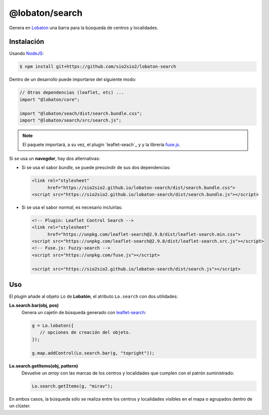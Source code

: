 @lobaton/search
===============
Genera en Lobaton_ una barra para la búsqueda de centros y localidades.

Instalación
-----------
Usando NodeJS_:

.. code-block:: console

   $ npm install git+https://github.com/sio2sio2/lobaton-search

Dentro de un desarrollo puede importarse del siguiente modo:

.. code-block:: js

   // Otras dependencias (leaflet, etc) ...
   import "@lobaton/core";

   import "@lobaton/seach/dist/search.bundle.css";
   import "@lobaton/search/src/search.js";

.. note:: El paquete importará, a su vez, el plugin `leaflet-seach`_ y
   y la librería `fuse.js`_.

Si se usa un **navegdor**, hay dos alternativas:

- Si se usa el sabor *bundle*, se puede prescindir de sus dos dependencias:

  .. code-block:: html


     <link rel="stylesheet"
           href="https://sio2sio2.github.io/lobaton-search/dist/search.bundle.css">
     <script src="https://sio2sio2.github.io/lobaton-search/dist/search.bundle.js"></script>

- Si se usa el sabor *normal*, es necesario incluirlas:

  .. code-block:: html

     <!-- Plugin: Leaflet Control Search -->
     <link rel="stylesheet"
           href="https://unpkg.com/leaflet-search@2.9.8/dist/leaflet-search.min.css">
     <script src="https://unpkg.com/leaflet-search@2.9.8/dist/leaflet-search.src.js"></script>
     <!-- Fuse.js: Fuzzy-search -->
     <script src="https://unpkg.com/fuse.js"></script>

     <script src="https://sio2sio2.github.io/lobaton-search/dist/search.js"></script>

Uso
---
El *plugin* añade al objeto ``Lo`` de **Lobatón**, el atributo ``Lo.search`` con
dos utilidades:

**Lo.search.bar(obj, pos)**
   Genera un cajetín de búsqueda generado con `leaflet-search`_:

   .. code-block:: js

      g = Lo.lobaton({
         // opciones de creación del objeto.
      });

      g.map.addControl(Lo.search.bar(g, "topright"));

**Lo.search.getItems(obj, pattern)**
   Devuelve un *array* con las marcas de los centros y localidades que cumplen
   con el patrón suministrado:

   .. code-block:: js

      Lo.search.getItems(g, "mirav");
   
En ambos casos, la búsqueda sólo se realiza entre los centros y localidades
visibles en el mapa o agrupados dentro de un clúster.

.. _NodeJS: http://nodejs.org
.. _Lobaton: https://github.com/sio2sio2/lobaton-core
.. _leaflet-search: https://github.com/stefanocudini/leaflet-search
.. _fuse.js: https://fusejs.io/
